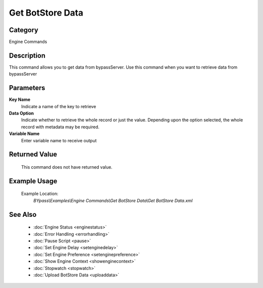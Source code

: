 Get BotStore Data
=================

Category
--------
Engine Commands

Description
-----------

This command allows you to get data from bypassServer. Use this command when you want to retrieve data from bypassServer

Parameters
----------

**Key Name**
	Indicate a name of the key to retrieve

**Data Option**
	Indicate whether to retrieve the whole record or just the value. Depending upon the option selected, the whole record with metadata may be required.

**Variable Name**
	Enter variable name to receive output



Returned Value
--------------
	This command does not have returned value.

Example Usage
-------------

	Example Location:  
		`BYpass\\Examples\\Engine Commands\\Get BotStore Data\\Get BotStore Data.xml`

See Also
--------
	- :doc:`Engine Status <enginestatus>`
	- :doc:`Error Handling <errorhandling>`
	- :doc:`Pause Script <pause>`
	- :doc:`Set Engine Delay <setenginedelay>`
	- :doc:`Set Engine Preference <setenginepreference>`
	- :doc:`Show Engine Context <showenginecontext>`
	- :doc:`Stopwatch <stopwatch>`
	- :doc:`Upload BotStore Data <uploaddata>`

	
